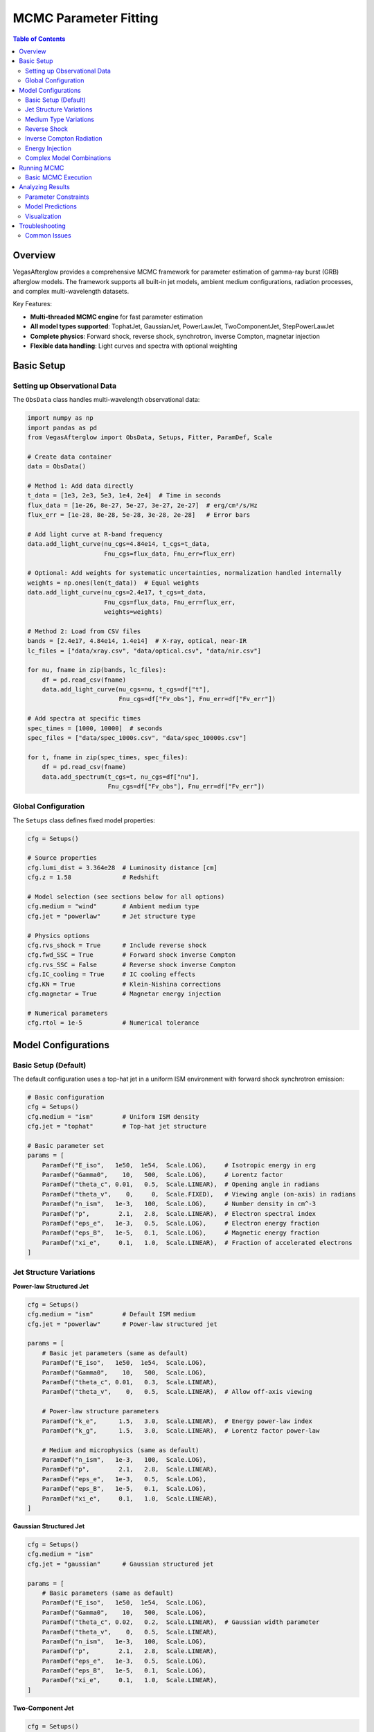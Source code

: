 MCMC Parameter Fitting
======================

.. contents:: Table of Contents
   :local:
   :depth: 3

Overview
--------

VegasAfterglow provides a comprehensive MCMC framework for parameter estimation of gamma-ray burst (GRB) afterglow models. The framework supports all built-in jet models, ambient medium configurations, radiation processes, and complex multi-wavelength datasets.

Key Features:

- **Multi-threaded MCMC engine** for fast parameter estimation
- **All model types supported**: TophatJet, GaussianJet, PowerLawJet, TwoComponentJet, StepPowerLawJet
- **Complete physics**: Forward shock, reverse shock, synchrotron, inverse Compton, magnetar injection
- **Flexible data handling**: Light curves and spectra with optional weighting

Basic Setup
-----------

Setting up Observational Data
^^^^^^^^^^^^^^^^^^^^^^^^^^^^^^

The ``ObsData`` class handles multi-wavelength observational data:

.. code-block:: python

    import numpy as np
    import pandas as pd
    from VegasAfterglow import ObsData, Setups, Fitter, ParamDef, Scale

    # Create data container
    data = ObsData()

    # Method 1: Add data directly
    t_data = [1e3, 2e3, 5e3, 1e4, 2e4]  # Time in seconds
    flux_data = [1e-26, 8e-27, 5e-27, 3e-27, 2e-27]  # erg/cm²/s/Hz
    flux_err = [1e-28, 8e-28, 5e-28, 3e-28, 2e-28]   # Error bars
    
    # Add light curve at R-band frequency
    data.add_light_curve(nu_cgs=4.84e14, t_cgs=t_data, 
                         Fnu_cgs=flux_data, Fnu_err=flux_err)

    # Optional: Add weights for systematic uncertainties, normalization handled internally
    weights = np.ones(len(t_data))  # Equal weights
    data.add_light_curve(nu_cgs=2.4e17, t_cgs=t_data, 
                         Fnu_cgs=flux_data, Fnu_err=flux_err, 
                         weights=weights)

    # Method 2: Load from CSV files
    bands = [2.4e17, 4.84e14, 1.4e14]  # X-ray, optical, near-IR
    lc_files = ["data/xray.csv", "data/optical.csv", "data/nir.csv"]
    
    for nu, fname in zip(bands, lc_files):
        df = pd.read_csv(fname)
        data.add_light_curve(nu_cgs=nu, t_cgs=df["t"], 
                             Fnu_cgs=df["Fv_obs"], Fnu_err=df["Fv_err"])

    # Add spectra at specific times
    spec_times = [1000, 10000]  # seconds
    spec_files = ["data/spec_1000s.csv", "data/spec_10000s.csv"]
    
    for t, fname in zip(spec_times, spec_files):
        df = pd.read_csv(fname)
        data.add_spectrum(t_cgs=t, nu_cgs=df["nu"], 
                          Fnu_cgs=df["Fv_obs"], Fnu_err=df["Fv_err"])

Global Configuration
^^^^^^^^^^^^^^^^^^^^

The ``Setups`` class defines fixed model properties:

.. code-block:: python

    cfg = Setups()

    # Source properties
    cfg.lumi_dist = 3.364e28  # Luminosity distance [cm]
    cfg.z = 1.58              # Redshift

    # Model selection (see sections below for all options)
    cfg.medium = "wind"       # Ambient medium type
    cfg.jet = "powerlaw"      # Jet structure type

    # Physics options
    cfg.rvs_shock = True      # Include reverse shock
    cfg.fwd_SSC = True        # Forward shock inverse Compton
    cfg.rvs_SSC = False       # Reverse shock inverse Compton  
    cfg.IC_cooling = True     # IC cooling effects
    cfg.KN = True             # Klein-Nishina corrections
    cfg.magnetar = True       # Magnetar energy injection

    # Numerical parameters
    cfg.rtol = 1e-5           # Numerical tolerance

Model Configurations
--------------------

Basic Setup (Default)
^^^^^^^^^^^^^^^^^^^^^

The default configuration uses a top-hat jet in a uniform ISM environment with forward shock synchrotron emission:

.. code-block:: python

    # Basic configuration
    cfg = Setups()
    cfg.medium = "ism"        # Uniform ISM density
    cfg.jet = "tophat"        # Top-hat jet structure
    
    # Basic parameter set
    params = [
        ParamDef("E_iso",   1e50,  1e54,  Scale.LOG),     # Isotropic energy in erg
        ParamDef("Gamma0",    10,   500,  Scale.LOG),     # Lorentz factor
        ParamDef("theta_c", 0.01,   0.5,  Scale.LINEAR),  # Opening angle in radians
        ParamDef("theta_v",    0,     0,  Scale.FIXED),   # Viewing angle (on-axis) in radians
        ParamDef("n_ism",   1e-3,   100,  Scale.LOG),     # Number density in cm^-3
        ParamDef("p",        2.1,   2.8,  Scale.LINEAR),  # Electron spectral index
        ParamDef("eps_e",   1e-3,   0.5,  Scale.LOG),     # Electron energy fraction
        ParamDef("eps_B",   1e-5,   0.1,  Scale.LOG),     # Magnetic energy fraction
        ParamDef("xi_e",     0.1,   1.0,  Scale.LINEAR),  # Fraction of accelerated electrons
    ]

Jet Structure Variations
^^^^^^^^^^^^^^^^^^^^^^^^

**Power-law Structured Jet**

.. code-block:: python

    cfg = Setups()
    cfg.medium = "ism"        # Default ISM medium
    cfg.jet = "powerlaw"      # Power-law structured jet
    
    params = [
        # Basic jet parameters (same as default)
        ParamDef("E_iso",   1e50,  1e54,  Scale.LOG),
        ParamDef("Gamma0",    10,   500,  Scale.LOG),
        ParamDef("theta_c", 0.01,   0.3,  Scale.LINEAR),
        ParamDef("theta_v",    0,   0.5,  Scale.LINEAR),  # Allow off-axis viewing
        
        # Power-law structure parameters
        ParamDef("k_e",      1.5,   3.0,  Scale.LINEAR),  # Energy power-law index
        ParamDef("k_g",      1.5,   3.0,  Scale.LINEAR),  # Lorentz factor power-law
        
        # Medium and microphysics (same as default)
        ParamDef("n_ism",   1e-3,   100,  Scale.LOG),
        ParamDef("p",        2.1,   2.8,  Scale.LINEAR),
        ParamDef("eps_e",   1e-3,   0.5,  Scale.LOG),
        ParamDef("eps_B",   1e-5,   0.1,  Scale.LOG),
        ParamDef("xi_e",     0.1,   1.0,  Scale.LINEAR),
    ]

**Gaussian Structured Jet**

.. code-block:: python

    cfg = Setups()
    cfg.medium = "ism"
    cfg.jet = "gaussian"      # Gaussian structured jet
    
    params = [
        # Basic parameters (same as default)
        ParamDef("E_iso",   1e50,  1e54,  Scale.LOG),
        ParamDef("Gamma0",    10,   500,  Scale.LOG),
        ParamDef("theta_c", 0.02,   0.2,  Scale.LINEAR),  # Gaussian width parameter
        ParamDef("theta_v",    0,   0.5,  Scale.LINEAR),
        ParamDef("n_ism",   1e-3,   100,  Scale.LOG),
        ParamDef("p",        2.1,   2.8,  Scale.LINEAR),
        ParamDef("eps_e",   1e-3,   0.5,  Scale.LOG),
        ParamDef("eps_B",   1e-5,   0.1,  Scale.LOG),
        ParamDef("xi_e",     0.1,   1.0,  Scale.LINEAR),
    ]

**Two-Component Jet**

.. code-block:: python

    cfg = Setups()
    cfg.medium = "ism"
    cfg.jet = "twocomponent"  # Two-component jet
    
    params = [
        # Narrow component
        ParamDef("E_iso",   1e50,  1e53,  Scale.LOG),     # Core energy
        ParamDef("Gamma0",   100,   500,  Scale.LOG),     # Core Lorentz factor
        ParamDef("theta_c", 0.01,   0.1,  Scale.LINEAR),  # Core angle
        
        # Wide component  
        ParamDef("E_iso_w", 1e49,  1e52,  Scale.LOG),     # Wide energy in erg
        ParamDef("Gamma0_w",  10,   100,  Scale.LOG),     # Wide Lorentz factor
        ParamDef("theta_w",  0.1,   0.5,  Scale.LINEAR),  # Wide angle in radians
        
        # Observation and medium (same as default)
        ParamDef("theta_v",    0,   0.3,  Scale.LINEAR),
        ParamDef("n_ism",   1e-3,   100,  Scale.LOG),
        ParamDef("p",        2.1,   2.8,  Scale.LINEAR),
        ParamDef("eps_e",   1e-3,   0.5,  Scale.LOG),
        ParamDef("eps_B",   1e-5,   0.1,  Scale.LOG),
        ParamDef("xi_e",     0.1,   1.0,  Scale.LINEAR),
    ]

**Step Power-law Jet**

.. code-block:: python

    cfg = Setups()
    cfg.medium = "ism"
    cfg.jet = "steppowerlaw"  # Step power-law jet
    
    params = [
        # Core component (uniform)
        ParamDef("E_iso_c", 1e51,  1e54,  Scale.LOG),     # Core energy
        ParamDef("Gamma0_c",  50,   500,  Scale.LOG),     # Core Lorentz factor
        ParamDef("theta_c", 0.01,   0.1,  Scale.LINEAR),  # Core boundary
        
        # Wing component (power-law)
        ParamDef("E_iso_w", 1e49,  1e52,  Scale.LOG),     # Wing energy scale
        ParamDef("Gamma0_w",  10,   100,  Scale.LOG),     # Wing Lorentz factor
        ParamDef("k_e",      1.5,   3.0,  Scale.LINEAR),  # Energy power-law
        ParamDef("k_g",      1.5,   3.0,  Scale.LINEAR),  # Lorentz factor power-law
        
        # Standard parameters (same as default)
        ParamDef("theta_v",    0,   0.3,  Scale.LINEAR),
        ParamDef("n_ism",   1e-3,   100,  Scale.LOG),
        ParamDef("p",        2.1,   2.8,  Scale.LINEAR),
        ParamDef("eps_e",   1e-3,   0.5,  Scale.LOG),
        ParamDef("eps_B",   1e-5,   0.1,  Scale.LOG),
        ParamDef("xi_e",     0.1,   1.0,  Scale.LINEAR),
    ]

Medium Type Variations
^^^^^^^^^^^^^^^^^^^^^^

**Stellar Wind Medium**

.. code-block:: python

    cfg = Setups()
    cfg.medium = "wind"       # Stellar wind medium
    cfg.jet = "tophat"        # Default jet structure
    
    params = [
        # Standard jet parameters (same as default)
        ParamDef("E_iso",   1e50,  1e54,  Scale.LOG),
        ParamDef("Gamma0",    10,   500,  Scale.LOG),
        ParamDef("theta_c", 0.01,   0.5,  Scale.LINEAR),
        ParamDef("theta_v",    0,     0,  Scale.FIXED),
        
        # Wind medium parameter (replaces n_ism)
        ParamDef("A_star",  1e-3,   1.0,  Scale.LOG),     # Wind parameter
        
        # Standard microphysics (same as default)
        ParamDef("p",        2.1,   2.8,  Scale.LINEAR),
        ParamDef("eps_e",   1e-3,   0.5,  Scale.LOG),
        ParamDef("eps_B",   1e-5,   0.1,  Scale.LOG),
        ParamDef("xi_e",     0.1,   1.0,  Scale.LINEAR),
    ]

**Stratified Medium: ISM-to-Wind**

.. code-block:: python

    cfg = Setups()
    cfg.medium = "wind"       # Use wind for stratified models
    cfg.jet = "tophat"        # Default jet structure
    
    params = [
        # Standard jet parameters (same as default)
        ParamDef("E_iso",   1e50,  1e54,  Scale.LOG),
        ParamDef("Gamma0",    10,   500,  Scale.LOG),
        ParamDef("theta_c", 0.01,   0.5,  Scale.LINEAR),
        ParamDef("theta_v",    0,     0,  Scale.FIXED),
        
        # Stratified medium parameters
        ParamDef("A_star",  1e-5,   0.1,  Scale.LOG),     # Wind strength (outer)
        ParamDef("n0",      1e-3,    10,  Scale.LOG),     # ISM density (inner) in cm^-3
        
        # Standard microphysics (same as default)
        ParamDef("p",        2.1,   2.8,  Scale.LINEAR),
        ParamDef("eps_e",   1e-3,   0.5,  Scale.LOG),
        ParamDef("eps_B",   1e-5,   0.1,  Scale.LOG),
        ParamDef("xi_e",     0.1,   1.0,  Scale.LINEAR),
    ]

**Stratified Medium: Wind-to-ISM**

.. code-block:: python

    cfg = Setups()
    cfg.medium = "wind"
    cfg.jet = "tophat"
    
    params = [
        # Standard jet parameters (same as default)
        ParamDef("E_iso",   1e50,  1e54,  Scale.LOG),
        ParamDef("Gamma0",    10,   500,  Scale.LOG),
        ParamDef("theta_c", 0.01,   0.5,  Scale.LINEAR),
        ParamDef("theta_v",    0,     0,  Scale.FIXED),
        
        # Stratified medium (wind → ISM)
        ParamDef("A_star",  1e-3,   1.0,  Scale.LOG),     # Inner wind strength
        ParamDef("n_ism",   1e-3,   100,  Scale.LOG),     # Outer ISM density
        
        # Standard microphysics (same as default)
        ParamDef("p",        2.1,   2.8,  Scale.LINEAR),
        ParamDef("eps_e",   1e-3,   0.5,  Scale.LOG),
        ParamDef("eps_B",   1e-5,   0.1,  Scale.LOG),
        ParamDef("xi_e",     0.1,   1.0,  Scale.LINEAR),
    ]

**Stratified Medium: ISM-Wind-ISM**

.. code-block:: python

    cfg = Setups()
    cfg.medium = "wind"
    cfg.jet = "tophat"
    
    params = [
        # Standard jet parameters (same as default)
        ParamDef("E_iso",   1e50,  1e54,  Scale.LOG),
        ParamDef("Gamma0",    10,   500,  Scale.LOG),
        ParamDef("theta_c", 0.01,   0.5,  Scale.LINEAR),
        ParamDef("theta_v",    0,     0,  Scale.FIXED),
        
        # Three-zone stratified medium
        ParamDef("A_star",  1e-4,   0.1,  Scale.LOG),     # Wind parameter (middle)
        ParamDef("n_ism",   1e-3,   100,  Scale.LOG),     # Outer ISM density
        ParamDef("n0",      1e-2,    20,  Scale.LOG),     # Inner ISM density
        
        # Standard microphysics (same as default)
        ParamDef("p",        2.1,   2.8,  Scale.LINEAR),
        ParamDef("eps_e",   1e-3,   0.5,  Scale.LOG),
        ParamDef("eps_B",   1e-5,   0.1,  Scale.LOG),
        ParamDef("xi_e",     0.1,   1.0,  Scale.LINEAR),
    ]

.. important::
    **Stratified Medium Physics:**
    
    - **A_star = 0**: Pure ISM with density n_ism
    - **n0 = ∞**: Pure wind profile from center  
    - **A_star > 0, n0 < ∞**: ISM-wind-ISM stratification
    - **A_star > 0, n0 = ∞**: Wind-ISM stratification
    
    **Density Profile:** Inner (r < r₁): n = n0, Middle (r₁ < r < r₂): n ∝ A_star/r², Outer (r > r₂): n = n_ism

Reverse Shock
^^^^^^^^^^^^^

**Basic Reverse Shock**

.. code-block:: python

    cfg = Setups()
    cfg.medium = "ism"        # Default medium
    cfg.jet = "tophat"        # Default jet
    cfg.rvs_shock = True      # Enable reverse shock
    
    params = [
        # Standard jet and medium parameters (same as default)
        ParamDef("E_iso",   1e50,  1e54,  Scale.LOG),
        ParamDef("Gamma0",    10,   500,  Scale.LOG),
        ParamDef("theta_c", 0.01,   0.5,  Scale.LINEAR),
        ParamDef("theta_v",    0,     0,  Scale.FIXED),
        ParamDef("n_ism",   1e-3,   100,  Scale.LOG),
        
        # Jet duration (important for reverse shock)
        ParamDef("tau",        1,   1e6,  Scale.LOG),     # Jet duration in seconds
        
        # Forward shock microphysics (same as default)
        ParamDef("p",        2.1,   2.8,  Scale.LINEAR),
        ParamDef("eps_e",   1e-3,   0.5,  Scale.LOG),
        ParamDef("eps_B",   1e-5,   0.1,  Scale.LOG),
        ParamDef("xi_e",     0.1,   1.0,  Scale.LINEAR),

        # Reverse shock microphysics (can be different)
        ParamDef("p_r",      2.1,   2.8,  Scale.LINEAR),
        ParamDef("eps_e_r", 1e-3,   0.5,  Scale.LOG),
        ParamDef("eps_B_r", 1e-5,   0.1,  Scale.LOG),
        ParamDef("xi_e_r",   0.1,   1.0,  Scale.LINEAR),
    ]

**Reverse Shock with Structured Jet**

.. code-block:: python

    cfg = Setups()
    cfg.medium = "ism"
    cfg.jet = "gaussian"      # Structured jet example
    cfg.rvs_shock = True
    
    params = [
        # Gaussian jet parameters
        ParamDef("E_iso",   1e50,  1e54,  Scale.LOG),
        ParamDef("Gamma0",    50,   500,  Scale.LOG),
        ParamDef("theta_c", 0.02,   0.2,  Scale.LINEAR),
        ParamDef("theta_v",    0,   0.5,  Scale.LINEAR),
        ParamDef("n_ism",   1e-3,   100,  Scale.LOG),
        ParamDef("tau",        1,   1e6,  Scale.LOG),
        
        # Forward + reverse shock microphysics
        ParamDef("p",        2.1,   2.8,  Scale.LINEAR),
        ParamDef("eps_e",   1e-3,   0.5,  Scale.LOG),
        ParamDef("eps_B",   1e-5,   0.1,  Scale.LOG),
        ParamDef("xi_e",     0.1,   1.0,  Scale.LINEAR),
        ParamDef("p_r",      2.1,   2.8,  Scale.LINEAR),
        ParamDef("eps_e_r", 1e-3,   0.5,  Scale.LOG),
        ParamDef("eps_B_r", 1e-5,   0.1,  Scale.LOG),
        ParamDef("xi_e_r",   0.1,   1.0,  Scale.LINEAR),
    ]

Inverse Compton Radiation
^^^^^^^^^^^^^^^^^^^^^^^^^

**Forward Shock Inverse Compton**

.. code-block:: python

    cfg = Setups()
    cfg.medium = "ism"        # Default medium
    cfg.jet = "tophat"        # Default jet
    cfg.fwd_SSC = True        # Forward shock SSC
    cfg.IC_cooling = True     # IC cooling effects
    cfg.KN = True             # Klein-Nishina corrections
    
    params = [
        # Standard parameters (same as default)
        ParamDef("E_iso",   1e50,  1e54,  Scale.LOG),
        ParamDef("Gamma0",    10,   500,  Scale.LOG),
        ParamDef("theta_c", 0.01,   0.5,  Scale.LINEAR),
        ParamDef("theta_v",    0,     0,  Scale.FIXED),
        ParamDef("n_ism",   1e-3,   100,  Scale.LOG),
        ParamDef("p",        2.1,   2.8,  Scale.LINEAR),
        ParamDef("eps_e",   1e-3,   0.5,  Scale.LOG),
        ParamDef("eps_B",   1e-5,   0.1,  Scale.LOG),
        ParamDef("xi_e",     0.1,   1.0,  Scale.LINEAR),
    ]

**Reverse Shock Inverse Compton**

.. code-block:: python

    cfg = Setups()
    cfg.medium = "ism"
    cfg.jet = "tophat"
    cfg.rvs_shock = True      # Enable reverse shock
    cfg.fwd_SSC = True        # Forward shock SSC
    cfg.rvs_SSC = True        # Reverse shock SSC
    cfg.IC_cooling = True
    cfg.KN = True
    
    params = [
        # Standard parameters with reverse shock
        ParamDef("E_iso",   1e50,  1e54,  Scale.LOG),
        ParamDef("Gamma0",    10,   500,  Scale.LOG),
        ParamDef("theta_c", 0.01,   0.5,  Scale.LINEAR),
        ParamDef("theta_v",    0,     0,  Scale.FIXED),
        ParamDef("n_ism",   1e-3,   100,  Scale.LOG),
        ParamDef("tau",        1,   100,  Scale.LOG),
        
        # Forward + reverse microphysics
        ParamDef("p",        2.1,   2.8,  Scale.LINEAR),
        ParamDef("eps_e",   1e-3,   0.5,  Scale.LOG),
        ParamDef("eps_B",   1e-5,   0.1,  Scale.LOG),
        ParamDef("xi_e",     0.1,   1.0,  Scale.LINEAR),
        ParamDef("p_r",      2.1,   2.8,  Scale.LINEAR),
        ParamDef("eps_e_r", 1e-3,   0.5,  Scale.LOG),
        ParamDef("eps_B_r", 1e-5,   0.1,  Scale.LOG),
        ParamDef("xi_e_r",   0.1,   1.0,  Scale.LINEAR),
    ]

Energy Injection
^^^^^^^^^^^^^^^^

**Magnetar Spin-down Injection**

.. code-block:: python

    cfg = Setups()
    cfg.medium = "ism"        # Default medium
    cfg.jet = "tophat"        # Default jet
    cfg.magnetar = True       # Enable magnetar injection
    
    params = [
        # Standard jet and medium parameters (same as default)
        ParamDef("E_iso",   1e50,  1e54,  Scale.LOG),
        ParamDef("Gamma0",    10,   500,  Scale.LOG),
        ParamDef("theta_c", 0.01,   0.5,  Scale.LINEAR),
        ParamDef("theta_v",    0,     0,  Scale.FIXED),
        ParamDef("n_ism",   1e-3,   100,  Scale.LOG),
        
        # Magnetar injection parameters
        ParamDef("L0",      1e42,  1e48,  Scale.LOG),     # Initial luminosity [erg/s]
        ParamDef("t0",        10,  1000,  Scale.LOG),     # Spin-down timescale [s]
        ParamDef("q",        1.5,   3.0,  Scale.LINEAR),  # Power-law index
        
        # Standard microphysics (same as default)
        ParamDef("p",        2.1,   2.8,  Scale.LINEAR),
        ParamDef("eps_e",   1e-3,   0.5,  Scale.LOG),
        ParamDef("eps_B",   1e-5,   0.1,  Scale.LOG),
        ParamDef("xi_e",     0.1,   1.0,  Scale.LINEAR),
    ]

.. note::
    **Magnetar Injection Profile:** L(t) = L0 × (1 + t/t0)^(-q) for θ < θc
    

**Magnetar with Structured Jet**

.. code-block:: python

    cfg = Setups()
    cfg.medium = "ism"
    cfg.jet = "powerlaw"      # Structured jet
    cfg.magnetar = True
    
    params = [
        # Power-law jet with magnetar
        ParamDef("E_iso",   1e50,  1e54,  Scale.LOG),
        ParamDef("Gamma0",    10,   500,  Scale.LOG),
        ParamDef("theta_c", 0.01,   0.3,  Scale.LINEAR),
        ParamDef("k_e",      1.5,   3.0,  Scale.LINEAR),
        ParamDef("k_g",      1.5,   3.0,  Scale.LINEAR),
        ParamDef("theta_v",    0,   0.5,  Scale.LINEAR),
        ParamDef("n_ism",   1e-3,   100,  Scale.LOG),
        
        # Magnetar parameters
        ParamDef("L0",      1e42,  1e48,  Scale.LOG),
        ParamDef("t0",        10,  1000,  Scale.LOG),
        ParamDef("q",        1.5,   3.0,  Scale.LINEAR),
        
        # Standard microphysics
        ParamDef("p",        2.1,   2.8,  Scale.LINEAR),
        ParamDef("eps_e",   1e-3,   0.5,  Scale.LOG),
        ParamDef("eps_B",   1e-5,   0.1,  Scale.LOG),
        ParamDef("xi_e",     0.1,   1.0,  Scale.LINEAR),
    ]

Complex Model Combinations
^^^^^^^^^^^^^^^^^^^^^^^^^^

**Full Physics: Structured Jet + Stratified Medium + Reverse Shock + IC + Magnetar**

.. code-block:: python

    cfg = Setups()
    cfg.medium = "wind"       # Stratified medium
    cfg.jet = "gaussian"      # Structured jet
    cfg.rvs_shock = True      # Reverse shock
    cfg.fwd_SSC = True        # Forward SSC
    cfg.rvs_SSC = True        # Reverse SSC
    cfg.IC_cooling = True     # IC cooling
    cfg.KN = True             # Klein-Nishina
    cfg.magnetar = True       # Energy injection
    
    params = [
        # Gaussian jet
        ParamDef("E_iso",   1e50,  1e54,  Scale.LOG),
        ParamDef("Gamma0",    50,   500,  Scale.LOG),
        ParamDef("theta_c", 0.02,   0.2,  Scale.LINEAR),
        ParamDef("theta_v",    0,   0.5,  Scale.LINEAR),
        ParamDef("tau",        1,   100,  Scale.LOG),
        
        # Stratified medium
        ParamDef("A_star",  1e-4,   1.0,  Scale.LOG),
        ParamDef("n_ism",   1e-3,   100,  Scale.LOG),
        ParamDef("n0",      1e-2,    50,  Scale.LOG),
        
        # Magnetar injection
        ParamDef("L0",      1e42,  1e48,  Scale.LOG),
        ParamDef("t0",        10,  1000,  Scale.LOG),
        ParamDef("q",        1.5,   3.0,  Scale.LINEAR),
        
        # Forward shock microphysics
        ParamDef("p",        2.1,   2.8,  Scale.LINEAR),
        ParamDef("eps_e",   1e-3,   0.5,  Scale.LOG),
        ParamDef("eps_B",   1e-5,   0.1,  Scale.LOG),
        ParamDef("xi_e",     0.1,   1.0,  Scale.LINEAR),
        
        # Reverse shock microphysics
        ParamDef("p_r",      2.1,   2.8,  Scale.LINEAR),
        ParamDef("eps_e_r", 1e-3,   0.5,  Scale.LOG),
        ParamDef("eps_B_r", 1e-5,   0.1,  Scale.LOG),
        ParamDef("xi_e_r",   0.1,   1.0,  Scale.LINEAR),
    ]

.. warning::
    **Complex Model Considerations:**
    - Use coarser resolution initially: ``resolution=(0.2, 0.7, 7)``
    - Increase MCMC steps: ``total_steps=30000+``
    - More burn-in: ``burn_frac=0.4``
    - Consider parameter degeneracies in interpretation

Running MCMC
------------

Basic MCMC Execution
^^^^^^^^^^^^^^^^^^^^^

.. code-block:: python

    # Create fitter object
    fitter = Fitter(data, cfg, num_workers=8)  # Use 8 CPU cores

    # Run MCMC
    result = fitter.fit(
        param_defs=params,
        resolution=(0.3, 1, 10),     # (phi, theta, time) resolution
        total_steps=20000,           # Total MCMC steps
        burn_frac=0.3,               # Burn-in fraction
        thin=1                      # Thinning factor
    )


Analyzing Results
-----------------

Parameter Constraints
^^^^^^^^^^^^^^^^^^^^^

.. code-block:: python

    # Print best-fit parameters
    print("Best-fit parameters:")
    for name, val in zip(result.labels, result.best_params):
        print(f"  {name}: {val:.4e}")

    # Compute credible intervals
    flat_chain = result.samples.reshape(-1, result.samples.shape[-1])
    medians = np.median(flat_chain, axis=0)
    lower = np.percentile(flat_chain, 16, axis=0)
    upper = np.percentile(flat_chain, 84, axis=0)

    print("\nParameter constraints (68% credible intervals):")
    for i, name in enumerate(result.labels):
        print(f"  {name}: {medians[i]:.3e} "
              f"(+{upper[i]-medians[i]:.3e}, -{medians[i]-lower[i]:.3e})")

Model Predictions
^^^^^^^^^^^^^^^^^

.. code-block:: python

    # Generate model predictions with best-fit parameters
    t_model = np.logspace(2, 8, 200)
    nu_model = np.array([1e9, 5e14, 2e17])  # Radio, optical, X-ray

    # Light curves
    lc_model = fitter.specific_flux(result.best_params, t_model, nu_model)

    # Spectra at specific times
    nu_spec = np.logspace(8, 20, 100)
    times_spec = [1000, 10000]
    spec_model = fitter.specific_flux(result.best_params, times_spec, nu_spec)

Visualization
^^^^^^^^^^^^^

.. code-block:: python

    import matplotlib.pyplot as plt
    import corner

    # Corner plot for parameter correlations
    fig = corner.corner(
        flat_chain,
        labels=result.labels,
        quantiles=[0.16, 0.5, 0.84],
        show_titles=True,
        title_kwargs={"fontsize": 12}
    )
    plt.savefig("corner_plot.png", dpi=300, bbox_inches='tight')

    # Light curve comparison
    fig, axes = plt.subplots(1, 3, figsize=(15, 5))
    colors = ['blue', 'orange', 'red']
    
    for i, (nu, color) in enumerate(zip(nu_model, colors)):
        ax = axes[i]
        
        # Plot data (if available)
        # ax.errorbar(t_data, flux_data, flux_err, fmt='o', color=color)
        
        # Plot model
        ax.loglog(t_model, lc_model[i], '-', color=color, linewidth=2)
        ax.set_xlabel('Time [s]')
        ax.set_ylabel('Flux Density [erg/cm²/s/Hz]')
        ax.set_title(f'ν = {nu:.1e} Hz')
    
    plt.tight_layout()
    plt.savefig("lightcurve_fit.png", dpi=300, bbox_inches='tight')


Troubleshooting
---------------

Common Issues
^^^^^^^^^^^^^

**Poor Convergence**
  - Increase burn-in fraction
  - Use more walkers
  - Check parameter ranges
  - Start with coarser resolution

**Memory Errors**
  - Reduce resolution
  - Decrease number of workers
  - Use thinning (thin > 1)

**Slow Performance**
  - Reduce resolution initially
  - Use fewer walkers for exploration
  - Check data size and complexity

**Failed Fits**
  - Verify data format and units
  - Check parameter bounds
  - Ensure model configuration matches data

For more troubleshooting help, see :doc:`troubleshooting`.
